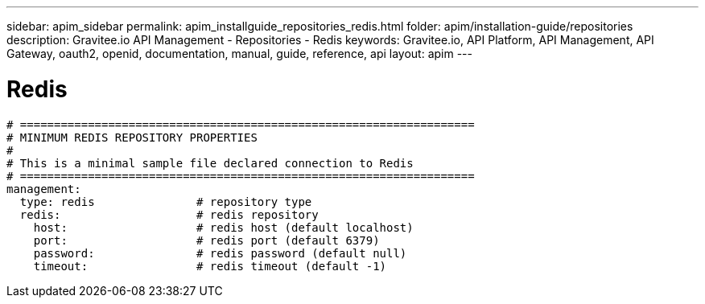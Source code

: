 ---
sidebar: apim_sidebar
permalink: apim_installguide_repositories_redis.html
folder: apim/installation-guide/repositories
description: Gravitee.io API Management - Repositories - Redis
keywords: Gravitee.io, API Platform, API Management, API Gateway, oauth2, openid, documentation, manual, guide, reference, api
layout: apim
---

[[gravitee-installation-repositories-redis]]
= Redis

[source,yaml]
----
# ===================================================================
# MINIMUM REDIS REPOSITORY PROPERTIES
#
# This is a minimal sample file declared connection to Redis
# ===================================================================
management:
  type: redis               # repository type
  redis:                    # redis repository
    host:                   # redis host (default localhost)
    port:                   # redis port (default 6379)
    password:               # redis password (default null)
    timeout:                # redis timeout (default -1)
----